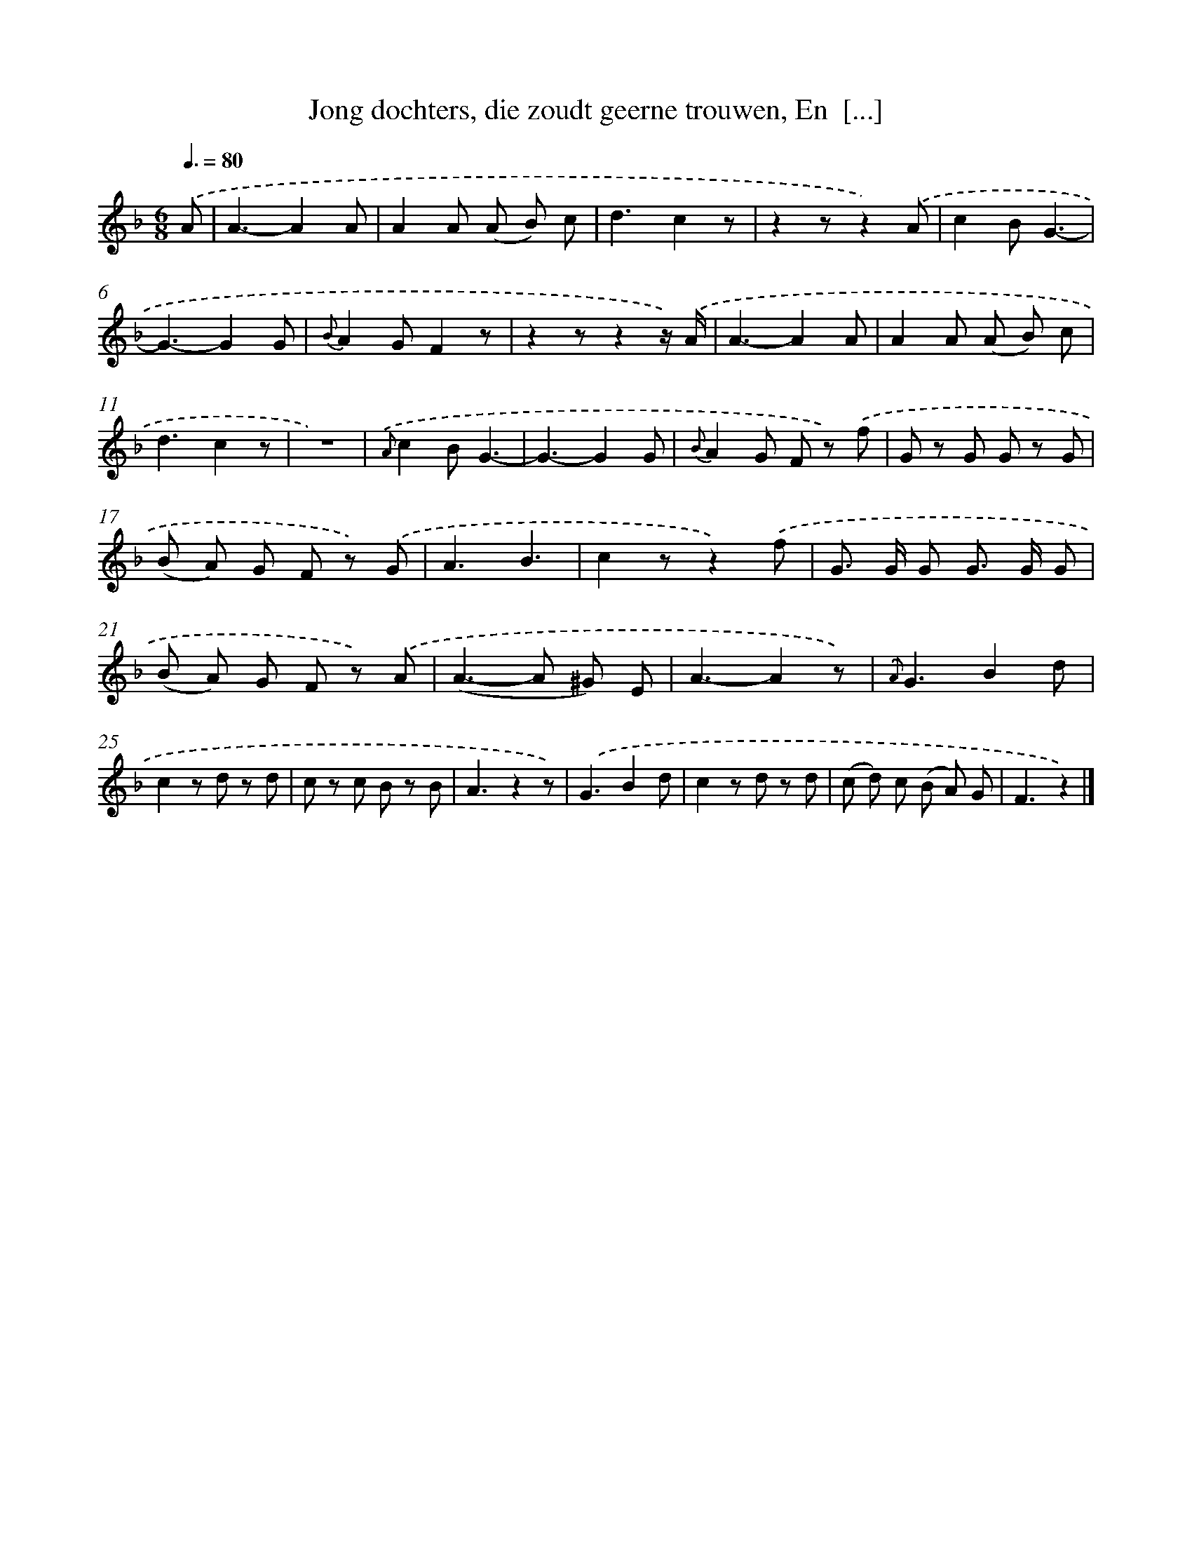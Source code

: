 X: 9436
T: Jong dochters, die zoudt geerne trouwen, En  [...]
%%abc-version 2.0
%%abcx-abcm2ps-target-version 5.9.1 (29 Sep 2008)
%%abc-creator hum2abc beta
%%abcx-conversion-date 2018/11/01 14:36:56
%%humdrum-veritas 4075381195
%%humdrum-veritas-data 1687666617
%%continueall 1
%%barnumbers 0
L: 1/8
M: 6/8
Q: 3/8=80
K: F clef=treble
.('A [I:setbarnb 1]|
A3-A2A |
A2A (A B) c |
d3c2z |
z2zz2).('A |
c2BG3- |
G3-G2G |
{B}A2GF2z |
z2zz2z/) .('A/ |
A3-A2A |
A2A (A B) c |
d3c2z |
z6) |
{.('A}c2BG3- |
G3-G2G |
{B}A2G F z) .('f |
G z G G z G |
(B A) G F z) .('G |
A3B3 |
c2zz2).('f |
G> G G G> G G |
(B A) G F z) .('A |
(A2>-A2 ^G) E |
A3-A2z) |
{.('A}G3B2d |
c2z d z d |
c z c B z B |
A3z2z) |
.('G3B2d |
c2z d z d |
(c d) c (B A) G |
F3z2) |]
